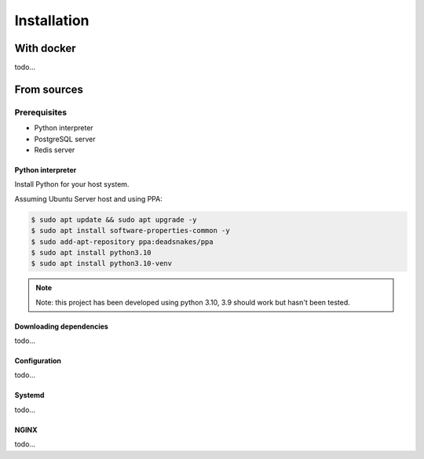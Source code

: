 ============
Installation
============

With docker
============

todo...

From sources
============

Prerequisites
-------------

* Python interpreter
* PostgreSQL server
* Redis server

Python interpreter
^^^^^^^^^^^^^^^^^^

Install Python for your host system.

Assuming Ubuntu Server host and using PPA:

.. code-block:: bash

    $ sudo apt update && sudo apt upgrade -y
    $ sudo apt install software-properties-common -y
    $ sudo add-apt-repository ppa:deadsnakes/ppa
    $ sudo apt install python3.10
    $ sudo apt install python3.10-venv

.. note:: Note: this project has been developed using python 3.10, 3.9 should work but hasn't been tested.


Downloading dependencies
^^^^^^^^^^^^^^^^^^^^^^^^

todo...


Configuration
^^^^^^^^^^^^^

todo...


Systemd
^^^^^^^

todo...

NGINX
^^^^^

todo...

